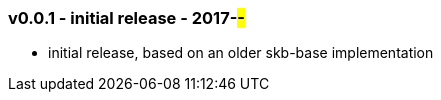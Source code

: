 === v0.0.1 - initial release - 2017-##-##
* initial release, based on an older skb-base implementation
